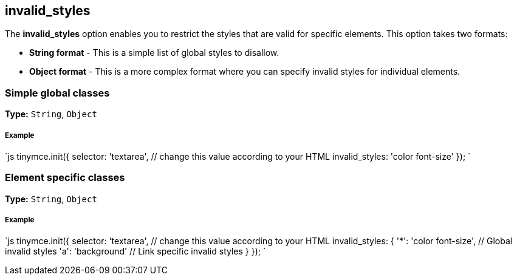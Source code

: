[#invalid_styles]
== invalid_styles

The *invalid_styles* option enables you to restrict the styles that are valid for specific elements. This option takes two formats:

* *String format* - This is a simple list of global styles to disallow.
* *Object format* - This is a more complex format where you can specify invalid styles for individual elements.

[#simple-global-classes]
=== Simple global classes

*Type:* `String`, `Object`

[discrete#example]
===== Example

`js
tinymce.init({
  selector: 'textarea',  // change this value according to your HTML
  invalid_styles: 'color font-size'
});
`

[#element-specific-classes]
=== Element specific classes

*Type:* `String`, `Object`

[discrete#example-2]
===== Example

`js
tinymce.init({
  selector: 'textarea',  // change this value according to your HTML
  invalid_styles: {
    '*': 'color font-size', // Global invalid styles
    'a': 'background' // Link specific invalid styles
  }
});
`
